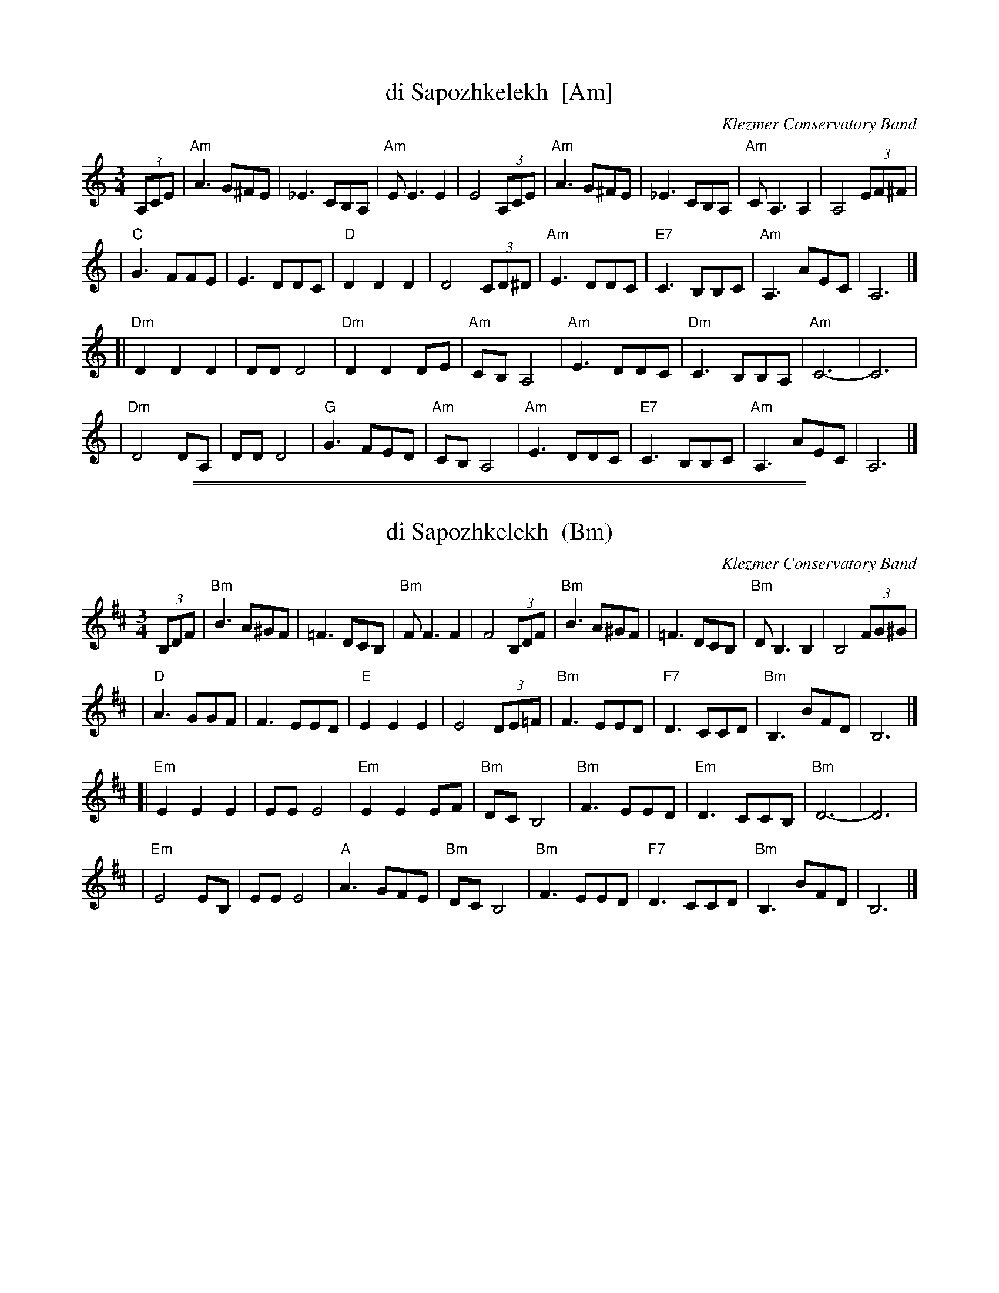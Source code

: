 
X: 1
T: di Sapozhkelekh  [Am]
O: Klezmer Conservatory Band
S: printed MS from Steve Rauch
Z: 2008 John Chambers <jc:trillian.mit.edu>
R: horra
M: 3/4
L: 1/8
K: Am
(3A,CE \
| "Am"A3 G^FE  |    _E3 CB,A, | "Am"E E3  E2 |     E4  (3A,CE \
| "Am"A3 G^FE  |    _E3 CB,A, | "Am"CA,3 A,2 |     A,4 (3EF^F |
|  "C"G3 FFE   |     E3 DDC   |  "D"D2 D2 D2 |     D4  (3CD^D \
| "Am"E3 DDC   | "E7"C3 B,B,C | "Am"A,3  AEC |     A,6       |]
[|"Dm"D2 D2 D2 |     DD D4    | "Dm"D2 D2 DE | "Am"CB, A,4 \
| "Am"E3 DDC   | "Dm"C3 B,B,A,| "Am"C6-      |     C6        |
| "Dm"D4 DA,   |     DD D4    | "G"G3    FED | "Am"CB, A,4 \
| "Am"E3 DDC   | "E7"C3 B,B,C | "Am"A,3  AEC |     A,6       |]

%%sep 1 1 500
%%sep 1 1 500

X: 1
T: di Sapozhkelekh  (Bm)
O: Klezmer Conservatory Band
S: printed MS from Steve Rauch
Z: 2008 John Chambers <jc:trillian.mit.edu>
R: horra
M: 3/4
L: 1/8
K: Bm
(3B,DF \
| "Bm"B3 A^GF  |    =F3 DCB, | "Bm"F F3  F2 |     F4  (3B,DF \
| "Bm"B3 A^GF  |    =F3 DCB, | "Bm"DB,3 B,2 |     B,4 (3FG^G |
|  "D"A3 GGF   |     F3 EED   |  "E"E2 E2 E2 |     E4  (3DE=F \
| "Bm"F3 EED   | "F7"D3 CCD | "Bm"B,3  BFD |     B,6       |]
[|"Em"E2 E2 E2 |     EE E4    | "Em"E2 E2 EF | "Bm"DC B,4 \
| "Bm"F3 EED   | "Em"D3 CCB,| "Bm"D6-      |     D6        |
| "Em"E4 EB,   |     EE E4    | "A"A3    GFE | "Bm"DC B,4 \
| "Bm"F3 EED   | "F7"D3 CCD | "Bm"B,3  BFD |     B,6       |]
